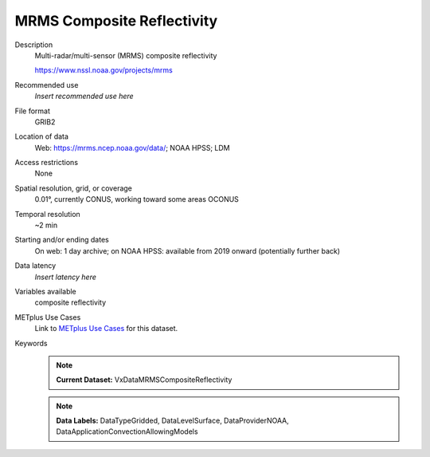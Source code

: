 .. _vx-data-mrms-composite-reflectivity:

MRMS Composite Reflectivity
---------------------------

Description
  Multi-radar/multi-sensor (MRMS) composite reflectivity
  
  https://www.nssl.noaa.gov/projects/mrms

Recommended use
  *Insert recommended use here*

File format
  GRIB2

Location of data
  Web: https://mrms.ncep.noaa.gov/data/; NOAA HPSS; LDM

Access restrictions
  None

Spatial resolution, grid, or coverage
  0.01°, currently CONUS, working toward some areas OCONUS

Temporal resolution
  ~2 min

Starting and/or ending dates
  On web: 1 day archive; on NOAA HPSS: available from 2019 onward (potentially further back)

Data latency
  *Insert latency here*

Variables available
  composite reflectivity

METplus Use Cases
  Link to `METplus Use Cases <https://dtcenter.github.io/METplus/develop/search.html?q=VxDataMRMSCompositeReflectivity%26%26UseCase&check_keywords=yes&area=default>`_ for this dataset.

Keywords
  .. note:: **Current Dataset:** VxDataMRMSCompositeReflectivity

  .. note:: **Data Labels:** DataTypeGridded, DataLevelSurface, DataProviderNOAA, DataApplicationConvectionAllowingModels
